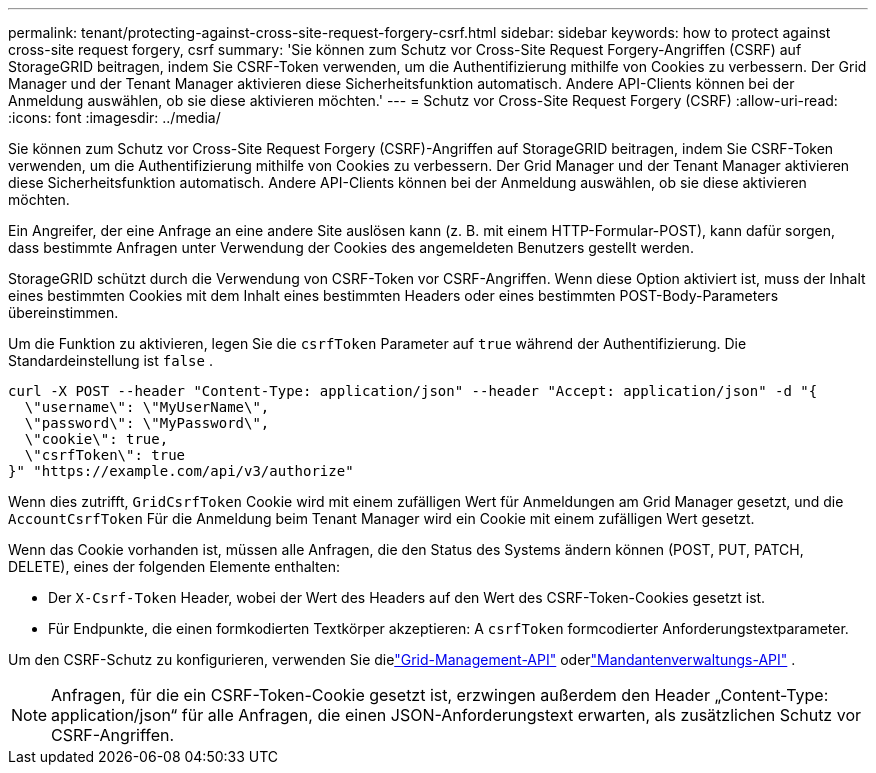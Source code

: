 ---
permalink: tenant/protecting-against-cross-site-request-forgery-csrf.html 
sidebar: sidebar 
keywords: how to protect against cross-site request forgery, csrf 
summary: 'Sie können zum Schutz vor Cross-Site Request Forgery-Angriffen (CSRF) auf StorageGRID beitragen, indem Sie CSRF-Token verwenden, um die Authentifizierung mithilfe von Cookies zu verbessern.  Der Grid Manager und der Tenant Manager aktivieren diese Sicherheitsfunktion automatisch. Andere API-Clients können bei der Anmeldung auswählen, ob sie diese aktivieren möchten.' 
---
= Schutz vor Cross-Site Request Forgery (CSRF)
:allow-uri-read: 
:icons: font
:imagesdir: ../media/


[role="lead"]
Sie können zum Schutz vor Cross-Site Request Forgery (CSRF)-Angriffen auf StorageGRID beitragen, indem Sie CSRF-Token verwenden, um die Authentifizierung mithilfe von Cookies zu verbessern.  Der Grid Manager und der Tenant Manager aktivieren diese Sicherheitsfunktion automatisch. Andere API-Clients können bei der Anmeldung auswählen, ob sie diese aktivieren möchten.

Ein Angreifer, der eine Anfrage an eine andere Site auslösen kann (z. B. mit einem HTTP-Formular-POST), kann dafür sorgen, dass bestimmte Anfragen unter Verwendung der Cookies des angemeldeten Benutzers gestellt werden.

StorageGRID schützt durch die Verwendung von CSRF-Token vor CSRF-Angriffen.  Wenn diese Option aktiviert ist, muss der Inhalt eines bestimmten Cookies mit dem Inhalt eines bestimmten Headers oder eines bestimmten POST-Body-Parameters übereinstimmen.

Um die Funktion zu aktivieren, legen Sie die `csrfToken` Parameter auf `true` während der Authentifizierung. Die Standardeinstellung ist `false` .

[listing]
----
curl -X POST --header "Content-Type: application/json" --header "Accept: application/json" -d "{
  \"username\": \"MyUserName\",
  \"password\": \"MyPassword\",
  \"cookie\": true,
  \"csrfToken\": true
}" "https://example.com/api/v3/authorize"
----
Wenn dies zutrifft, `GridCsrfToken` Cookie wird mit einem zufälligen Wert für Anmeldungen am Grid Manager gesetzt, und die `AccountCsrfToken` Für die Anmeldung beim Tenant Manager wird ein Cookie mit einem zufälligen Wert gesetzt.

Wenn das Cookie vorhanden ist, müssen alle Anfragen, die den Status des Systems ändern können (POST, PUT, PATCH, DELETE), eines der folgenden Elemente enthalten:

* Der `X-Csrf-Token` Header, wobei der Wert des Headers auf den Wert des CSRF-Token-Cookies gesetzt ist.
* Für Endpunkte, die einen formkodierten Textkörper akzeptieren: A `csrfToken` formcodierter Anforderungstextparameter.


Um den CSRF-Schutz zu konfigurieren, verwenden Sie dielink:../admin/using-grid-management-api.html["Grid-Management-API"] oderlink:../tenant/understanding-tenant-management-api.html["Mandantenverwaltungs-API"] .


NOTE: Anfragen, für die ein CSRF-Token-Cookie gesetzt ist, erzwingen außerdem den Header „Content-Type: application/json“ für alle Anfragen, die einen JSON-Anforderungstext erwarten, als zusätzlichen Schutz vor CSRF-Angriffen.
